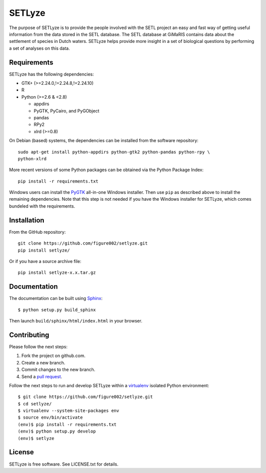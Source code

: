 =======
SETLyze
=======

The purpose of SETLyze is to provide the people involved with the SETL project
an easy and fast way of getting useful information from the data stored in the
SETL database. The SETL database at GiMaRIS contains data about the settlement
of species in Dutch waters. SETLyze helps provide more insight in a set of
biological questions by performing a set of analyses on this data.


Requirements
============

SETLyze has the following dependencies:

* GTK+ (>=2.24.0,!=2.24.8,!=2.24.10)

* R

* Python (>=2.6 & <2.8)

  * appdirs

  * PyGTK, PyCairo, and PyGObject

  * pandas

  * RPy2

  * xlrd (>=0.8)

On Debian (based) systems, the dependencies can be installed from the software
repository::

    sudo apt-get install python-appdirs python-gtk2 python-pandas python-rpy \
    python-xlrd

More recent versions of some Python packages can be obtained via the Python
Package Index::

    pip install -r requirements.txt

Windows users can install the PyGTK_ all-in-one Windows installer. Then use
``pip`` as described above to install the remaining dependencies. Note that this
step is not needed if you have the Windows installer for SETLyze, which comes
bundeled with the requirements.


Installation
============

From the GitHub repository::

    git clone https://github.com/figure002/setlyze.git
    pip install setlyze/

Or if you have a source archive file::

    pip install setlyze-x.x.tar.gz


Documentation
=============

The documentation can be built using Sphinx_::

    $ python setup.py build_sphinx

Then launch ``build/sphinx/html/index.html`` in your browser.


Contributing
============

Please follow the next steps:

1. Fork the project on github.com.
2. Create a new branch.
3. Commit changes to the new branch.
4. Send a `pull request`_.

Follow the next steps to run and develop SETLyze within a virtualenv_ isolated
Python environment::

    $ git clone https://github.com/figure002/setlyze.git
    $ cd setlyze/
    $ virtualenv --system-site-packages env
    $ source env/bin/activate
    (env)$ pip install -r requirements.txt
    (env)$ python setup.py develop
    (env)$ setlyze


License
=======

SETLyze is free software. See LICENSE.txt for details.


.. _PyGTK: http://www.pygtk.org/downloads.html
.. _Sphinx: http://sphinx-doc.org/
.. _virtualenv: https://virtualenv.pypa.io/
.. _`pull request`: https://help.github.com/articles/creating-a-pull-request/
